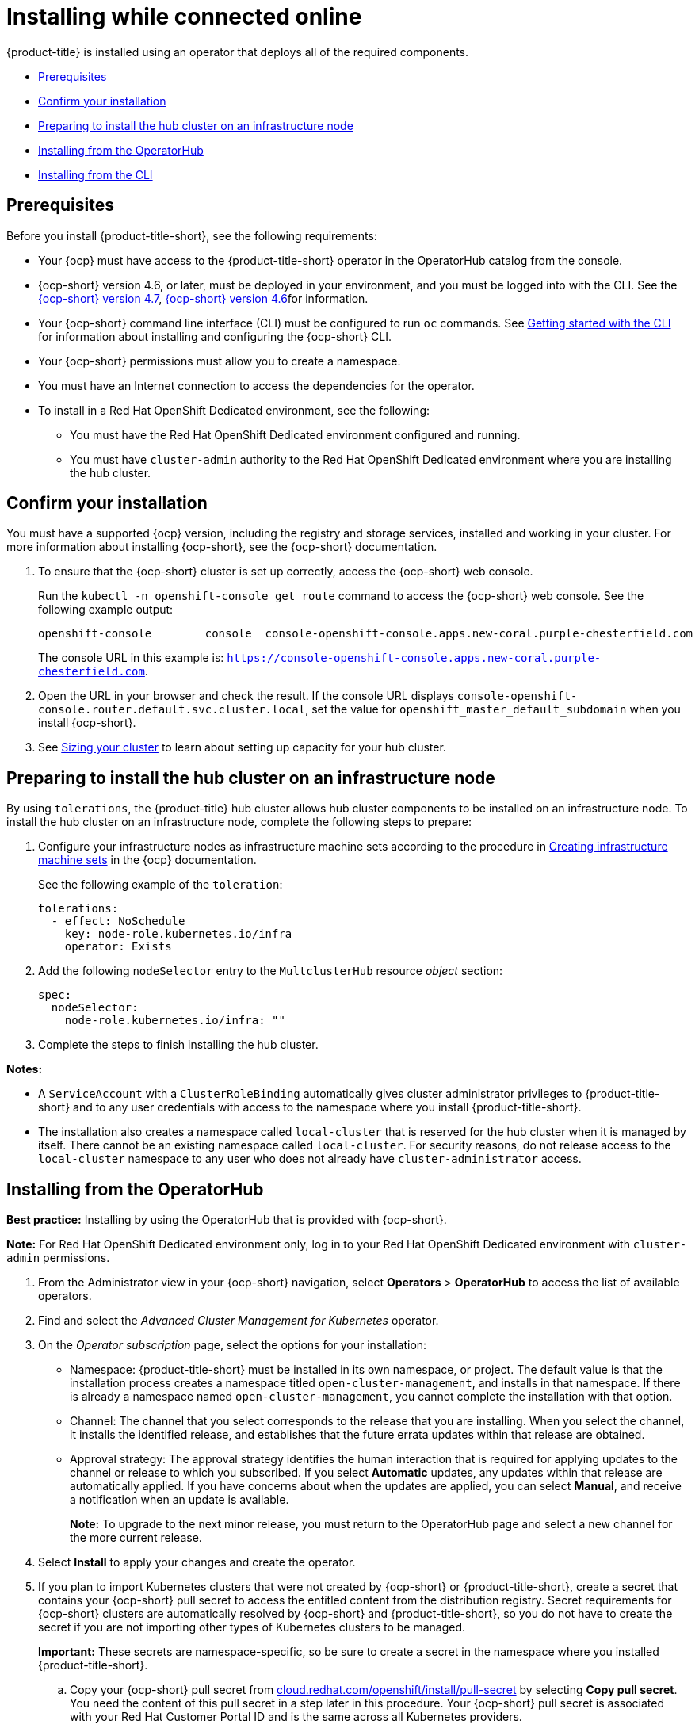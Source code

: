 [#installing-while-connected-online]
= Installing while connected online

{product-title} is installed using an operator that deploys all of the required components.

* <<connect-prerequisites,Prerequisites>>
* <<confirm-ocp-installation,Confirm your installation>>
* <<installing-on-infra-node,Preparing to install the hub cluster on an infrastructure node>>
* <<installing-from-the-operatorhub,Installing from the OperatorHub>>
* <<installing-red-hat-advanced-cluster-management-from-the-cli,Installing from the CLI>>

[#connect-prerequisites]
== Prerequisites

Before you install {product-title-short}, see the following requirements:

* Your {ocp} must have access to the {product-title-short} operator in the OperatorHub catalog from the console.

* {ocp-short} version 4.6, or later, must be deployed in your environment, and you must be logged into with the CLI. See the https://access.redhat.com/documentation/en-us/openshift_container_platform/4.7/html/installing/index[{ocp-short} version 4.7], https://docs.openshift.com/container-platform/4.6/welcome/index.html[{ocp-short} version 4.6]for information.

* Your {ocp-short} command line interface (CLI) must be configured to run `oc` commands. See https://access.redhat.com/documentation/en-us/openshift_container_platform/4.7/html/cli_tools/openshift-cli-oc#cli-getting-started[Getting started with the CLI] for information about installing and configuring the {ocp-short} CLI.

* Your {ocp-short} permissions must allow you to create a namespace.

* You must have an Internet connection to access the dependencies for the operator.

* To install in a Red Hat OpenShift Dedicated environment, see the following:
** You must have the Red Hat OpenShift Dedicated environment configured and running.
** You must have `cluster-admin` authority to the Red Hat OpenShift Dedicated environment where you are installing the hub cluster.

[#confirm-ocp-installation]
== Confirm your installation

You must have a supported {ocp} version, including the registry and storage services, installed and working in your cluster. For more information about installing {ocp-short}, see the {ocp-short} documentation.

. To ensure that the {ocp-short} cluster is set up correctly, access the {ocp-short} web console.

+
Run the `kubectl -n openshift-console get route` command to access the {ocp-short} web console.
See the following example output:

+
----
openshift-console        console  console-openshift-console.apps.new-coral.purple-chesterfield.com                       console                  https   reencrypt/Redirect     None
----

+
The console URL in this example is: `https://console-openshift-console.apps.new-coral.purple-chesterfield.com`.

. Open the URL in your browser and check the result. If the console URL displays `console-openshift-console.router.default.svc.cluster.local`, set the value for `openshift_master_default_subdomain` when you install {ocp-short}.

. See xref:../install/plan_capacity.adoc#sizing-your-cluster[Sizing your cluster] to learn about setting up capacity for your hub cluster.

[#installing-on-infra-node]
== Preparing to install the hub cluster on an infrastructure node

By using `tolerations`, the {product-title} hub cluster allows hub cluster components to be installed on an infrastructure node. To install the hub cluster on an infrastructure node, complete the following steps to prepare:

. Configure your infrastructure nodes as infrastructure machine sets according to the procedure in https://access.redhat.com/documentation/en-us/openshift_container_platform/4.7/html/machine_management/creating-infrastructure-machinesets[Creating infrastructure machine sets] in the {ocp} documentation.

+
See the following example of the `toleration`:

+
[source,yaml]
----
tolerations:
  - effect: NoSchedule 
    key: node-role.kubernetes.io/infra 
    operator: Exists 
----

. Add the following `nodeSelector` entry to the `MultclusterHub` resource _object_ section:
+
[source,yaml]
----
spec:
  nodeSelector:
    node-role.kubernetes.io/infra: ""
----

. Complete the steps to finish installing the hub cluster. 

*Notes:* 

- A `ServiceAccount` with a `ClusterRoleBinding` automatically gives cluster administrator privileges to {product-title-short} and to any user credentials with access to the namespace where you install {product-title-short}.

- The installation also creates a namespace called `local-cluster` that is reserved for the hub cluster when it is managed by itself. There cannot be an existing namespace called `local-cluster`. For security reasons, do not release access to the `local-cluster` namespace to any user who does not already have `cluster-administrator` access.

[#installing-from-the-operatorhub]
== Installing from the OperatorHub

**Best practice:** Installing by using the OperatorHub that is provided with {ocp-short}. 

**Note:** For Red Hat OpenShift Dedicated environment only, log in to your Red Hat OpenShift Dedicated environment with `cluster-admin` permissions.

. From the Administrator view in your {ocp-short} navigation, select *Operators* > *OperatorHub* to access the list of available operators.

. Find and select the _Advanced Cluster Management for Kubernetes_ operator.

. On the _Operator subscription_ page, select the options for your installation:
+
* Namespace: {product-title-short} must be installed in its own namespace, or project. The default value is that the installation process creates a namespace titled `open-cluster-management`, and installs in that namespace. If there is already a namespace named `open-cluster-management`, you cannot complete the installation with that option. 
+
* Channel: The channel that you select corresponds to the release that you are installing. When you select the channel, it installs the identified release, and establishes that the future errata updates within that release are obtained.
+
* Approval strategy: The approval strategy identifies the human interaction that is required for applying updates to the channel or release to which you subscribed. If you select *Automatic* updates, any updates within that release are automatically applied. If you have concerns about when the updates are applied, you can select *Manual*, and receive a notification when an update is available. 
+
*Note:* To upgrade to the next minor release, you must return to the OperatorHub page and select a new channel for the more current release.

. Select *Install* to apply your changes and create the operator. 

. If you plan to import Kubernetes clusters that were not created by {ocp-short} or {product-title-short}, create a secret that contains your {ocp-short} pull secret to access the entitled content from the distribution registry. Secret requirements for {ocp-short} clusters are automatically resolved by {ocp-short} and {product-title-short}, so you do not have to create the secret if you are not importing other types of Kubernetes clusters to be managed.
+
*Important:* These secrets are namespace-specific, so be sure to create a secret in the namespace where you installed {product-title-short}.
+
 .. Copy your {ocp-short} pull secret from https://cloud.redhat.com/openshift/install/pull-secret[cloud.redhat.com/openshift/install/pull-secret] by selecting *Copy pull secret*. You need the content of this pull secret in a step later in this procedure. Your {ocp-short} pull secret is associated with your Red Hat Customer Portal ID and is the same across all Kubernetes providers.
 .. In the {ocp-short} console navigation, select *Workloads* > *Secrets*.
 .. Select *Create* > *Image Pull Secret*.
 .. Enter a name for your secret.
 .. Select *Upload Configuration File* as the authentication type.
 .. In the _Configuration file_ field, paste the pull secret that you copied from `cloud.redhat.com`.
 .. Select *Create* to create the secret.

. Create the _MultiClusterHub_ custom resource.
 .. In the {ocp-short} console navigation, select *Installed Operators* > *Advanced Cluster Management for Kubernetes*.
 .. Select the *MultiClusterHub* tab.
 .. Select *Create MultiClusterHub*.
 .. Update the default values in the YAML file, according to your needs.
+
* The following example shows the default template if you did not create an image pull secret:
+
[source,yaml]
----
apiVersion: operator.open-cluster-management.io/v1
kind: MultiClusterHub
metadata:
  name: multiclusterhub
  namespace: <namespace>
----
+
Confirm that `namespace` is your project namespace.

* The following example is the default template if you created an image pull secret:
+
[source,yaml]
----
apiVersion: operator.open-cluster-management.io/v1
kind: MultiClusterHub
metadata:
  name: multiclusterhub
  namespace: <namespace>
spec:
  imagePullSecret: <secret>
----
+
Replace `secret` with the name of the pull secret that you created. Confirm that `namespace` is your project namespace.
+
. *Optional:* Disable hub self management, if necessary. By default, the hub cluster is automatically imported and managed by itself, like any other cluster. If you do not want the hub cluster to manage itself, then change the setting for `disableHubSelfManagement` from `false` to `true`. If the setting is not included in the YAML file that defines the custom resource, add it as shown in the example of the previous step. The following example shows the default template to use if you want to disable the hub self-management feature:
+
[source,yaml]
----
apiVersion: operator.open-cluster-management.io/v1
kind: MultiClusterHub
metadata:
  name: multiclusterhub
  namespace: <namespace>
spec:
  disableHubSelfManagement: true
----
+
Replace `namespace` with the name of your project namespace.

. Select *Create* to initialize the custom resource. It can take up to 10 minutes for the hub cluster to build and start.
+
After the hub cluster is created, the status for the operator is _Running_ on the _Installed Operators_ page.

. Access the console for the hub cluster.
 .. In the {ocp-short} console navigation, select *Networking* > *Routes*.
 .. View the URL for your hub cluster in the list, and navigate to it to access the console.

[#installing-from-the-cli]
== Installing from the CLI

. Create a hub cluster namespace where the operator requirements are contained. Run the following command:
+
----
oc create namespace <namespace>
----
+
Replace `namespace` with a name for your hub cluster namespace. **Note:** The value for `namespace` might be referred to as _Project_ in the {ocp-short} environment.
+
**Note:** Red Hat OpenShift Dedicated environment only, the default `dedicated-admin` role does not have the required permissions to create namespaces in the Red Hat OpenShift Dedicated environment, so you must have `cluster-admin` permissions.

+
. Switch your project namespace to the one that you created:
+
----
oc project <namespace>
----
+
Replace `namespace` with the name of the hub cluster namespace that you created in step 1.

. If you plan to import Kubernetes clusters that were not created by {ocp-short} or {product-title-short}, generate a secret that contains your {ocp-short} pull secret information to access the entitled content from the distribution registry.
The secret requirements for {ocp-short} clusters are automatically resolved by {ocp-short} and {product-title-short}, so you do not have to create the secret if you are not importing other types of Kubernetes clusters to be managed.
*Important:* These secrets are namespace-specific, so make sure that you are in the namespace that you created in step 1.
 .. Download your {ocp-short} pull secret file from https://cloud.redhat.com/openshift/install/pull-secret[cloud.redhat.com/openshift/install/pull-secret] by selecting *Download pull secret*.
Your {ocp-short} pull secret is associated with your Red Hat Customer Portal ID, and is the same across all Kubernetes providers.
 .. Run the following command to create your secret:
+
----
oc create secret generic <secret> -n <namespace> --from-file=.dockerconfigjson=<path-to-pull-secret> --type=kubernetes.io/dockerconfigjson
----
+
Replace `secret` with the name of the secret that you want to create.
Replace `namespace` with your project namespace, as the secrets are namespace-specific.
Replace `path-to-pull-secret` with the path to your {ocp-short} pull secret that you downloaded.

. Create an operator group.
Each namespace can have only one operator group.
 .. Create a YAML file that defines the operator group.
Your file should look similar to the following example:
+
[source,yaml]
----
apiVersion: operators.coreos.com/v1
kind: OperatorGroup
metadata:
  name: <default>
spec:
  targetNamespaces:
  - <namespace>
----
+
Replace `default` with the name of your operator group.
Replace `namespace` with the name of your project namespace.

 .. Apply the file that you created to define the operator group:
+
----
oc apply -f local/<operator-group>.yaml
----
+
Replace `operator-group` with the name of the operator group YAML file that you created.

. Apply the subscription.
 .. Create a YAML file that defines the subscription.
Your file should look similar to the following example:
+
[source,yaml]
----
apiVersion: operators.coreos.com/v1alpha1
kind: Subscription
metadata:
  name: acm-operator-subscription
spec:
  sourceNamespace: openshift-marketplace
  source: redhat-operators
  channel: release-2.2
  installPlanApproval: Automatic
  name: advanced-cluster-management
----

+
.. Include the following if you are installing on infra nodes:

[source,yaml]
----
spec:
  config:
    nodeSelector:
      node-role.kubernetes.io/infra: ""
    tolerations:
    - key: node-role.kubernetes.io/infra
      effect: NoSchedule
      operator: Exists
----

.. Apply the subscription:
+
----
oc apply -f local/<subscription>.yaml
----
+
Replace `subscription` with the name of the subscription file that you created.

. Apply the MultiClusterHub custom resource.

 .. Create a YAML file that defines the custom resource.
+
* Your default template should look similar to the following example, if you did not create a pull secret:
+
[source,yaml]
----
apiVersion: operator.open-cluster-management.io/v1
kind: MultiClusterHub
metadata:
  name: multiclusterhub
  namespace: <namespace>
----
+
Replace `namespace` with the name of your project namespace.
+
* Your default template should look similar to the following example, if you created a pull secret:
+
[source,yaml]
----
apiVersion: operator.open-cluster-management.io/v1
kind: MultiClusterHub
metadata:
  name: multiclusterhub
  namespace: <namespace>
spec:
  imagePullSecret: <secret>
----
+
Replace `namespace` with the name of your project namespace.
+
Replace `secret` with the name of your pull secret. 

.. *Optional:* If the installer-managed `acm-hive-openshift-releases` subscription is enabled, you can disable the subscription by setting the value of `disableUpdateClusterImage` to `true`.

.. *Optional:* Disable hub self management, if necessary. By default, the hub cluster is automatically imported and managed by itself, like any other cluster. If you do not want the hub cluster to manage itself, then change the setting for `disableHubSelfManagement` from `false` to `true`. Your default template should look similar to the following example, if you created a pull secret and are enabling the `disableHubSelfManagement` feature:
+
[source,yaml]
----
apiVersion: operator.open-cluster-management.io/v1
kind: MultiClusterHub
metadata:
  name: multiclusterhub
  namespace: <namespace>
spec:
  imagePullSecret: <secret>
  disableHubSelfManagement: true
----
+
Replace `namespace` with the name of your project namespace.
+
Replace `secret` with the name of your pull secret. 

 .. Apply the custom resource:
+
----
oc apply -f local/<custom-resource>.yaml
----
+
Replace `custom-resource` with the name of your custom resource file.
+
If this step fails with the following error, the resources are still being created and applied:
+
----
error: unable to recognize "./mch.yaml": no matches for kind "MultiClusterHub" in version "operator.open-cluster-management.io/v1"
----
+
Run the command again in a few minutes when the resources are created.

. Run the following command to get the custome resource. It can take up to 10 minutes for the `MultiClusterHub` custom resource status to display as `Running` in the `status.phase` field after you run the following command:
+
----
oc get mch -o=jsonpath='{.items[0].status.phase}'
----

. After the status is `Running`, view the list of routes to find your route:
+
----
oc get routes
----

If you are reinstalling {product-title-short} and the pods do not start, see link:../troubleshooting/trouble_reinstall.adoc#troubleshooting-reinstallation-failure[Troubleshooting reinstallation failure] for steps to work around this problem. 
